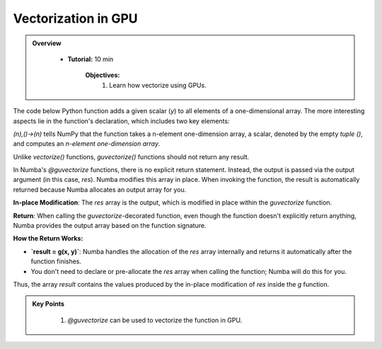 Vectorization in GPU
--------------------------

.. admonition:: Overview
   :class: Overview

    * **Tutorial:** 10 min

        **Objectives:**
            #. Learn how vectorize using GPUs.


The code below Python function adds a given scalar (`y`) to all elements of a one-dimensional array. 
The more interesting aspects lie in the function's declaration, which includes two key elements:

..  code-block:: python
    :linenos:

    from numba import guvectorize, int64
    import numpy as np
    
    @guvectorize([(int64[:], int64, int64[:])], '(n),()->(n)')
    def g(x, y, res):
        for i in range(x.shape[0]):
            res[i] = x[i] + y

*(n),()->(n)* tells NumPy that the function takes a n-element one-dimension array, a scalar, denoted 
by the empty *tuple ()*, and computes an *n-element one-dimension array*.

Unlike *vectorize()* functions, *guvectorize()* functions should not return any result.

In Numba's `@guvectorize` functions, there is no explicit return statement. Instead, the output is passed via the output argument (in this case, `res`). Numba modifies this array in place. When invoking the function, the result is automatically returned because Numba allocates an output array for you.


**In-place Modification**: The `res` array is the output, which is modified in place within the `guvectorize` function.

**Return**: When calling the `guvectorize`-decorated function, even though the function doesn't explicitly return anything, Numba provides the output array based on the function signature.



**How the Return Works:**

- **`result = g(x, y)`**: Numba handles the allocation of the `res` array internally and returns it automatically after the function finishes.
- You don't need to declare or pre-allocate the `res` array when calling the function; Numba will do this for you.
  
Thus, the array `result` contains the values produced by the in-place modification of `res` inside the `g` function.


.. admonition:: Key Points
   :class: hint

    #. `@guvectorize` can be used to vectorize the function in GPU. 